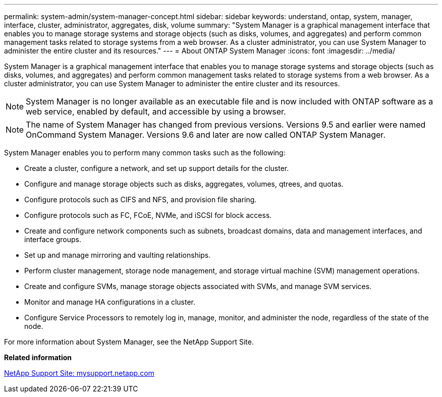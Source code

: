 ---
permalink: system-admin/system-manager-concept.html
sidebar: sidebar
keywords: understand, ontap, system, manager, interface, cluster, administrator, aggregates, disk, volume
summary: "System Manager is a graphical management interface that enables you to manage storage systems and storage objects (such as disks, volumes, and aggregates) and perform common management tasks related to storage systems from a web browser. As a cluster administrator, you can use System Manager to administer the entire cluster and its resources."
---
= About ONTAP System Manager
:icons: font
:imagesdir: ../media/

[.lead]
System Manager is a graphical management interface that enables you to manage storage systems and storage objects (such as disks, volumes, and aggregates) and perform common management tasks related to storage systems from a web browser. As a cluster administrator, you can use System Manager to administer the entire cluster and its resources.

[NOTE]
====
System Manager is no longer available as an executable file and is now included with ONTAP software as a web service, enabled by default, and accessible by using a browser.
====

[NOTE]
====
The name of System Manager has changed from previous versions. Versions 9.5 and earlier were named OnCommand System Manager. Versions 9.6 and later are now called ONTAP System Manager.
====

System Manager enables you to perform many common tasks such as the following:

* Create a cluster, configure a network, and set up support details for the cluster.
* Configure and manage storage objects such as disks, aggregates, volumes, qtrees, and quotas.
* Configure protocols such as CIFS and NFS, and provision file sharing.
* Configure protocols such as FC, FCoE, NVMe, and iSCSI for block access.
* Create and configure network components such as subnets, broadcast domains, data and management interfaces, and interface groups.
* Set up and manage mirroring and vaulting relationships.
* Perform cluster management, storage node management, and storage virtual machine (SVM) management operations.
* Create and configure SVMs, manage storage objects associated with SVMs, and manage SVM services.
* Monitor and manage HA configurations in a cluster.
* Configure Service Processors to remotely log in, manage, monitor, and administer the node, regardless of the state of the node.

For more information about System Manager, see the NetApp Support Site.

*Related information*

http://mysupport.netapp.com/[NetApp Support Site: mysupport.netapp.com]
